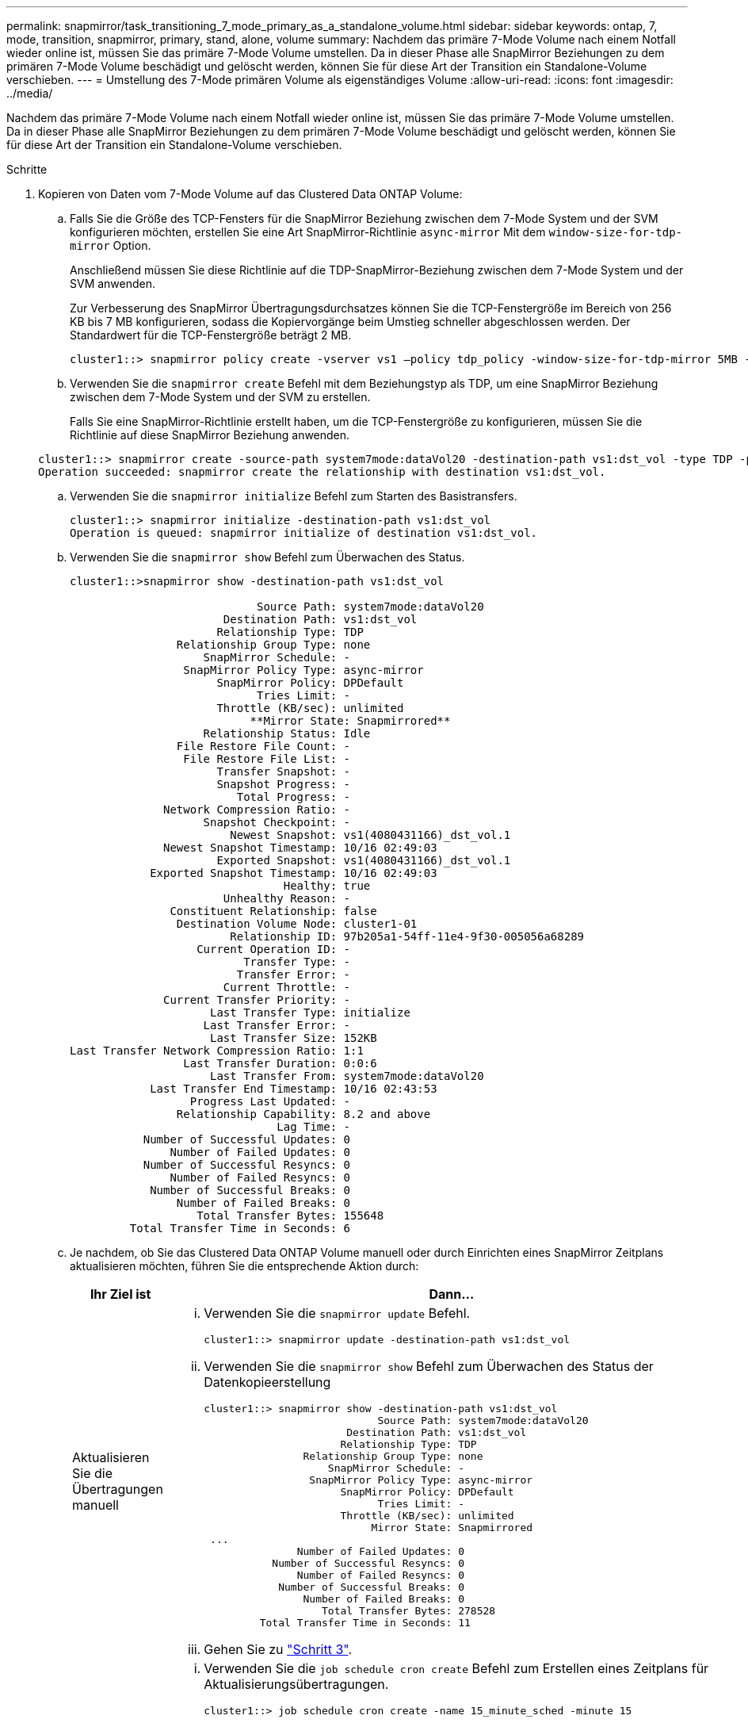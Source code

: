 ---
permalink: snapmirror/task_transitioning_7_mode_primary_as_a_standalone_volume.html 
sidebar: sidebar 
keywords: ontap, 7, mode, transition, snapmirror, primary, stand, alone, volume 
summary: Nachdem das primäre 7-Mode Volume nach einem Notfall wieder online ist, müssen Sie das primäre 7-Mode Volume umstellen. Da in dieser Phase alle SnapMirror Beziehungen zu dem primären 7-Mode Volume beschädigt und gelöscht werden, können Sie für diese Art der Transition ein Standalone-Volume verschieben. 
---
= Umstellung des 7-Mode primären Volume als eigenständiges Volume
:allow-uri-read: 
:icons: font
:imagesdir: ../media/


[role="lead"]
Nachdem das primäre 7-Mode Volume nach einem Notfall wieder online ist, müssen Sie das primäre 7-Mode Volume umstellen. Da in dieser Phase alle SnapMirror Beziehungen zu dem primären 7-Mode Volume beschädigt und gelöscht werden, können Sie für diese Art der Transition ein Standalone-Volume verschieben.

.Schritte
. Kopieren von Daten vom 7-Mode Volume auf das Clustered Data ONTAP Volume:
+
.. Falls Sie die Größe des TCP-Fensters für die SnapMirror Beziehung zwischen dem 7-Mode System und der SVM konfigurieren möchten, erstellen Sie eine Art SnapMirror-Richtlinie `async-mirror` Mit dem `window-size-for-tdp-mirror` Option.
+
Anschließend müssen Sie diese Richtlinie auf die TDP-SnapMirror-Beziehung zwischen dem 7-Mode System und der SVM anwenden.

+
Zur Verbesserung des SnapMirror Übertragungsdurchsatzes können Sie die TCP-Fenstergröße im Bereich von 256 KB bis 7 MB konfigurieren, sodass die Kopiervorgänge beim Umstieg schneller abgeschlossen werden. Der Standardwert für die TCP-Fenstergröße beträgt 2 MB.

+
[listing]
----
cluster1::> snapmirror policy create -vserver vs1 –policy tdp_policy -window-size-for-tdp-mirror 5MB -type async-mirror
----
.. Verwenden Sie die `snapmirror create` Befehl mit dem Beziehungstyp als TDP, um eine SnapMirror Beziehung zwischen dem 7-Mode System und der SVM zu erstellen.
+
Falls Sie eine SnapMirror-Richtlinie erstellt haben, um die TCP-Fenstergröße zu konfigurieren, müssen Sie die Richtlinie auf diese SnapMirror Beziehung anwenden.

+
[listing]
----
cluster1::> snapmirror create -source-path system7mode:dataVol20 -destination-path vs1:dst_vol -type TDP -policy tdp_policy
Operation succeeded: snapmirror create the relationship with destination vs1:dst_vol.
----
.. Verwenden Sie die `snapmirror initialize` Befehl zum Starten des Basistransfers.
+
[listing]
----
cluster1::> snapmirror initialize -destination-path vs1:dst_vol
Operation is queued: snapmirror initialize of destination vs1:dst_vol.
----
.. Verwenden Sie die `snapmirror show` Befehl zum Überwachen des Status.
+
[listing]
----
cluster1::>snapmirror show -destination-path vs1:dst_vol

                            Source Path: system7mode:dataVol20
                       Destination Path: vs1:dst_vol
                      Relationship Type: TDP
                Relationship Group Type: none
                    SnapMirror Schedule: -
                 SnapMirror Policy Type: async-mirror
                      SnapMirror Policy: DPDefault
                            Tries Limit: -
                      Throttle (KB/sec): unlimited
                           **Mirror State: Snapmirrored**
                    Relationship Status: Idle
                File Restore File Count: -
                 File Restore File List: -
                      Transfer Snapshot: -
                      Snapshot Progress: -
                         Total Progress: -
              Network Compression Ratio: -
                    Snapshot Checkpoint: -
                        Newest Snapshot: vs1(4080431166)_dst_vol.1
              Newest Snapshot Timestamp: 10/16 02:49:03
                      Exported Snapshot: vs1(4080431166)_dst_vol.1
            Exported Snapshot Timestamp: 10/16 02:49:03
                                Healthy: true
                       Unhealthy Reason: -
               Constituent Relationship: false
                Destination Volume Node: cluster1-01
                        Relationship ID: 97b205a1-54ff-11e4-9f30-005056a68289
                   Current Operation ID: -
                          Transfer Type: -
                         Transfer Error: -
                       Current Throttle: -
              Current Transfer Priority: -
                     Last Transfer Type: initialize
                    Last Transfer Error: -
                     Last Transfer Size: 152KB
Last Transfer Network Compression Ratio: 1:1
                 Last Transfer Duration: 0:0:6
                     Last Transfer From: system7mode:dataVol20
            Last Transfer End Timestamp: 10/16 02:43:53
                  Progress Last Updated: -
                Relationship Capability: 8.2 and above
                               Lag Time: -
           Number of Successful Updates: 0
               Number of Failed Updates: 0
           Number of Successful Resyncs: 0
               Number of Failed Resyncs: 0
            Number of Successful Breaks: 0
                Number of Failed Breaks: 0
                   Total Transfer Bytes: 155648
         Total Transfer Time in Seconds: 6
----
.. Je nachdem, ob Sie das Clustered Data ONTAP Volume manuell oder durch Einrichten eines SnapMirror Zeitplans aktualisieren möchten, führen Sie die entsprechende Aktion durch:
+
|===
| Ihr Ziel ist | Dann... 


 a| 
Aktualisieren Sie die Übertragungen manuell
 a| 
... Verwenden Sie die `snapmirror update` Befehl.
+
[listing]
----
cluster1::> snapmirror update -destination-path vs1:dst_vol
----
... Verwenden Sie die `snapmirror show` Befehl zum Überwachen des Status der Datenkopieerstellung
+
[listing]
----
cluster1::> snapmirror show -destination-path vs1:dst_vol
                            Source Path: system7mode:dataVol20
                       Destination Path: vs1:dst_vol
                      Relationship Type: TDP
                Relationship Group Type: none
                    SnapMirror Schedule: -
                 SnapMirror Policy Type: async-mirror
                      SnapMirror Policy: DPDefault
                            Tries Limit: -
                      Throttle (KB/sec): unlimited
                           Mirror State: Snapmirrored
 ...
               Number of Failed Updates: 0
           Number of Successful Resyncs: 0
               Number of Failed Resyncs: 0
            Number of Successful Breaks: 0
                Number of Failed Breaks: 0
                   Total Transfer Bytes: 278528
         Total Transfer Time in Seconds: 11
----
... Gehen Sie zu link:task_transitioning_a_stand_alone_volume.html["Schritt 3"].




 a| 
Durchführung geplanter Updatetransfers
 a| 
... Verwenden Sie die `job schedule cron create` Befehl zum Erstellen eines Zeitplans für Aktualisierungsübertragungen.
+
[listing]
----
cluster1::> job schedule cron create -name 15_minute_sched -minute 15
----
... Verwenden Sie die `snapmirror modify` Befehl zum Anwenden des Zeitplans auf die SnapMirror Beziehung.
+
[listing]
----
cluster1::> snapmirror modify -destination-path vs1:dst_vol -schedule 15_minute_sched
----
... Verwenden Sie die `snapmirror show` Befehl zum Überwachen des Status der Datenkopieerstellung
+
[listing]
----
cluster1::> snapmirror show -destination-path vs1:dst_vol
                            Source Path: system7mode:dataVol20
                       Destination Path: vs1:dst_vol
                      Relationship Type: TDP
                Relationship Group Type: none
                    SnapMirror Schedule: 15_minute_sched
                 SnapMirror Policy Type: async-mirror
                      SnapMirror Policy: DPDefault
                            Tries Limit: -
                      Throttle (KB/sec): unlimited
                           Mirror State: Snapmirrored
 ...
               Number of Failed Updates: 0
           Number of Successful Resyncs: 0
               Number of Failed Resyncs: 0
            Number of Successful Breaks: 0
                Number of Failed Breaks: 0
                   Total Transfer Bytes: 278528
         Total Transfer Time in Seconds: 11
----


|===


. Wenn Sie einen Zeitplan für inkrementelle Transfers haben, führen Sie die folgenden Schritte aus, wenn Sie die Umstellung durchführen können:
+
.. Verwenden Sie die `snapmirror quiesce` Befehl zum Deaktivieren aller zukünftigen Update-Transfers.
+
[listing]
----
cluster1::> snapmirror quiesce -destination-path vs1:dst_vol
----
.. Verwenden Sie die `snapmirror modify` Befehl zum Löschen des SnapMirror Zeitplans.
+
[listing]
----
cluster1::> snapmirror modify -destination-path vs1:dst_vol -schedule ""
----
.. Wenn Sie die SnapMirror Transfers früher stilllegen, verwenden Sie das `snapmirror resume` Befehl zum Aktivieren von SnapMirror Transfers.
+
[listing]
----
cluster1::> snapmirror resume -destination-path vs1:dst_vol
----


. Warten Sie, bis alle weiteren Transfers zwischen den 7-Mode Volumes und den Clustered Data ONTAP Volumes abgeschlossen sind, und trennen Sie dann den Client-Zugriff von den 7-Mode Volumes, um mit der Umstellung zu beginnen.
. Verwenden Sie die `snapmirror update` Befehl zum Durchführen einer letzten Datenaktualisierung für das Clustered Data ONTAP Volume.
+
[listing]
----
cluster1::> snapmirror update -destination-path vs1:dst_vol
Operation is queued: snapmirror update of destination vs1:dst_vol.
----
. Verwenden Sie die `snapmirror show` Befehl zur Überprüfung, ob der letzte Transfer erfolgreich war.
. Verwenden Sie die `snapmirror break` Befehl zum Abbrechen der SnapMirror Beziehung zwischen dem 7-Mode Volume und dem Clustered Data ONTAP Volume.
+
[listing]
----
cluster1::> snapmirror break -destination-path vs1:dst_vol
[Job 60] Job succeeded: SnapMirror Break Succeeded
----
. Wenn LUNs auf den Volumes auf der erweiterten Berechtigungsebene konfiguriert sind, verwenden Sie das `lun transition 7-mode show` Befehl, um zu überprüfen, ob die LUNs migriert wurden.
+
Sie können auch die verwenden `lun show` Befehl für das Clustered Data ONTAP Volume, um alle LUNs anzuzeigen, die erfolgreich migriert wurden.

. Verwenden Sie die `snapmirror delete` Befehl zum Löschen der SnapMirror Beziehung zwischen dem 7-Mode Volume und dem Clustered Data ONTAP Volume
+
[listing]
----
cluster1::> snapmirror delete -destination-path vs1:dst_vol
----
. Verwenden Sie die `snapmirror release` Befehl zum Entfernen der SnapMirror Beziehungsinformationen aus dem 7-Mode System.
+
[listing]
----
system7mode> snapmirror release dataVol20 vs1:dst_vol
----

